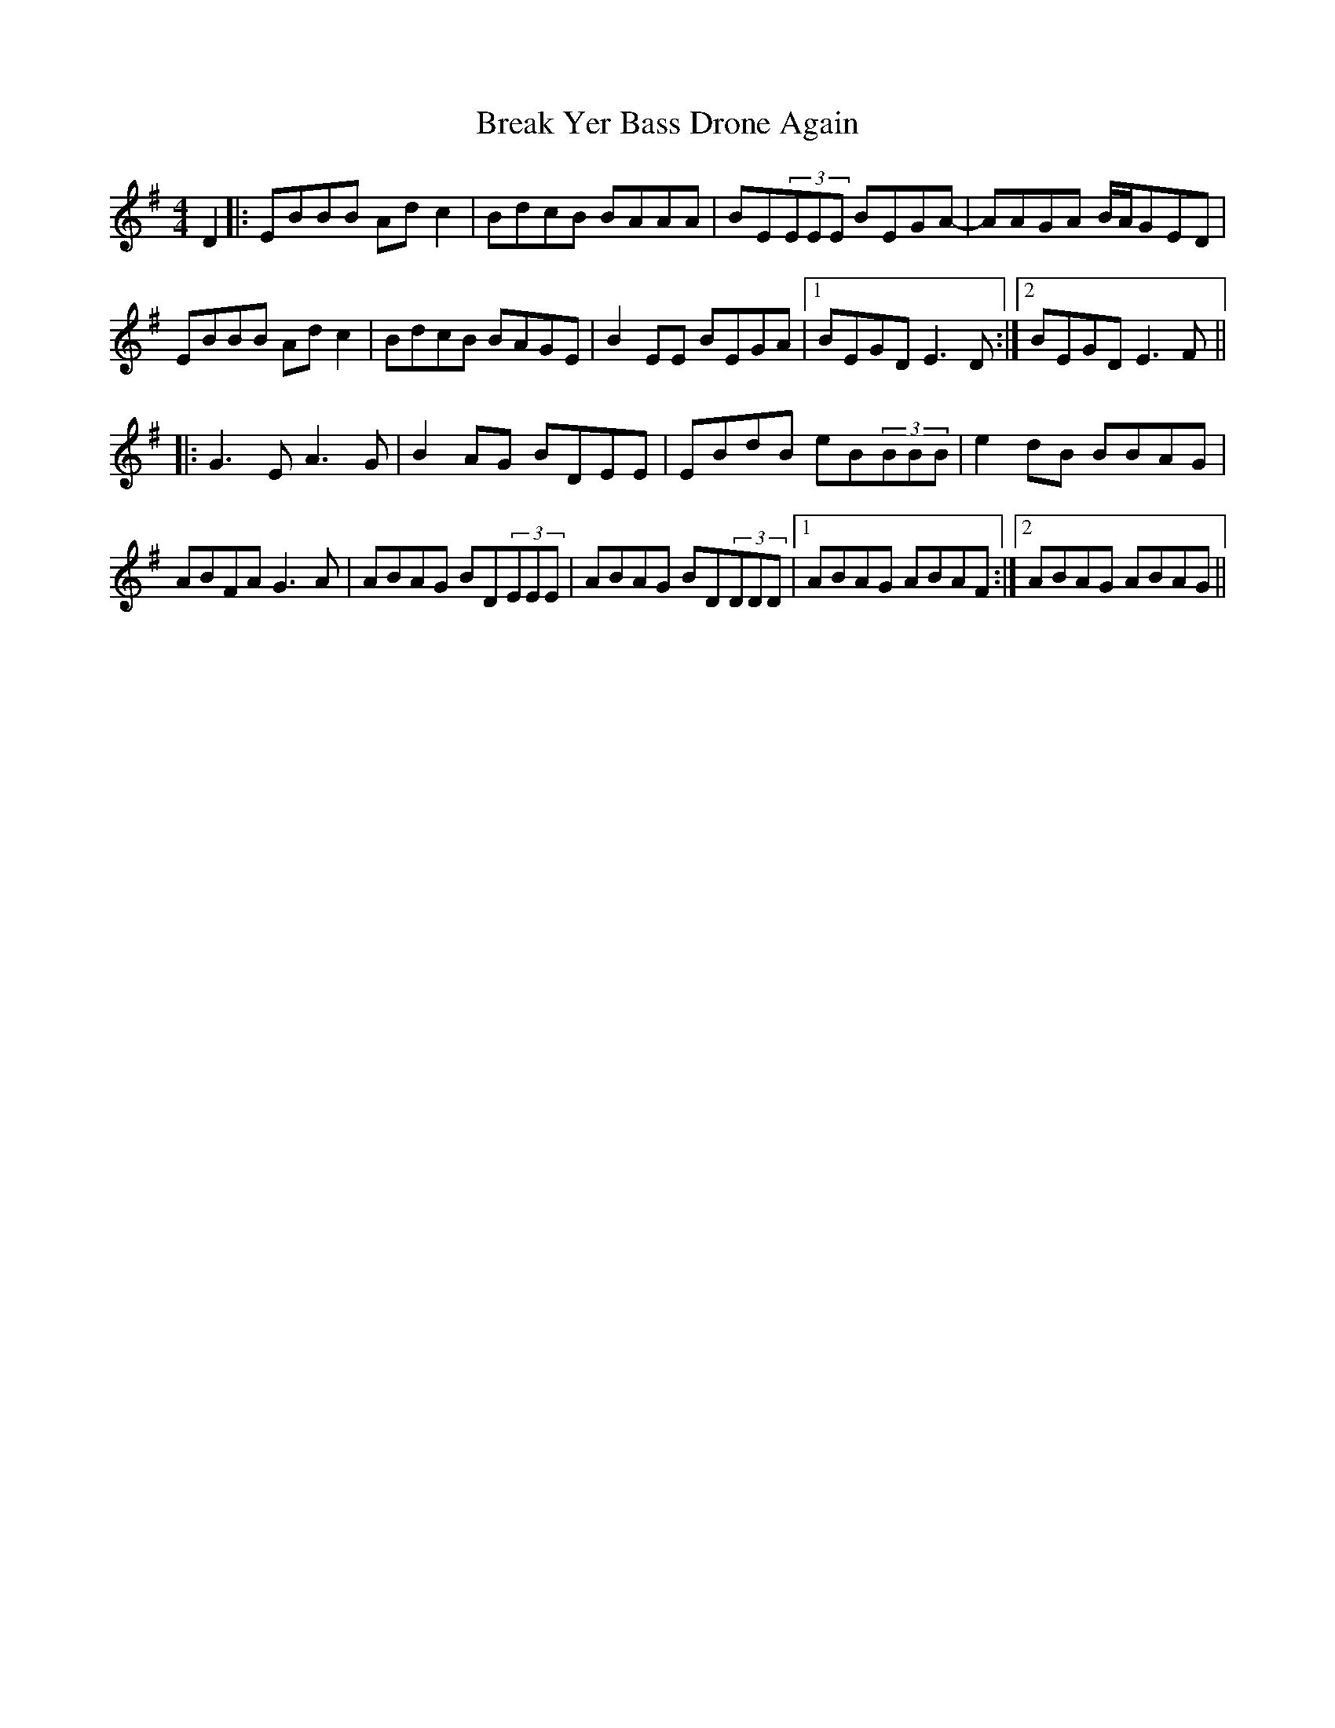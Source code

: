 X: 4923
T: Break Yer Bass Drone Again
R: reel
M: 4/4
K: Eminor
D2|:EBBB Adc2|BdcB BAAA|BE(3EEE BEGA-|AAGA B/A/GED|
EBBB Adc2|BdcB BAGE|B2EE BEGA|1 BEGD E3D:|2 BEGD E3F||
|:G3E A3G|B2AG BDEE|EBdB eB(3BBB|e2dB BBAG|
ABFA G3A|ABAG BD(3EEE|ABAG BD(3DDD|1 ABAG ABAF:|2 ABAG ABAG||

